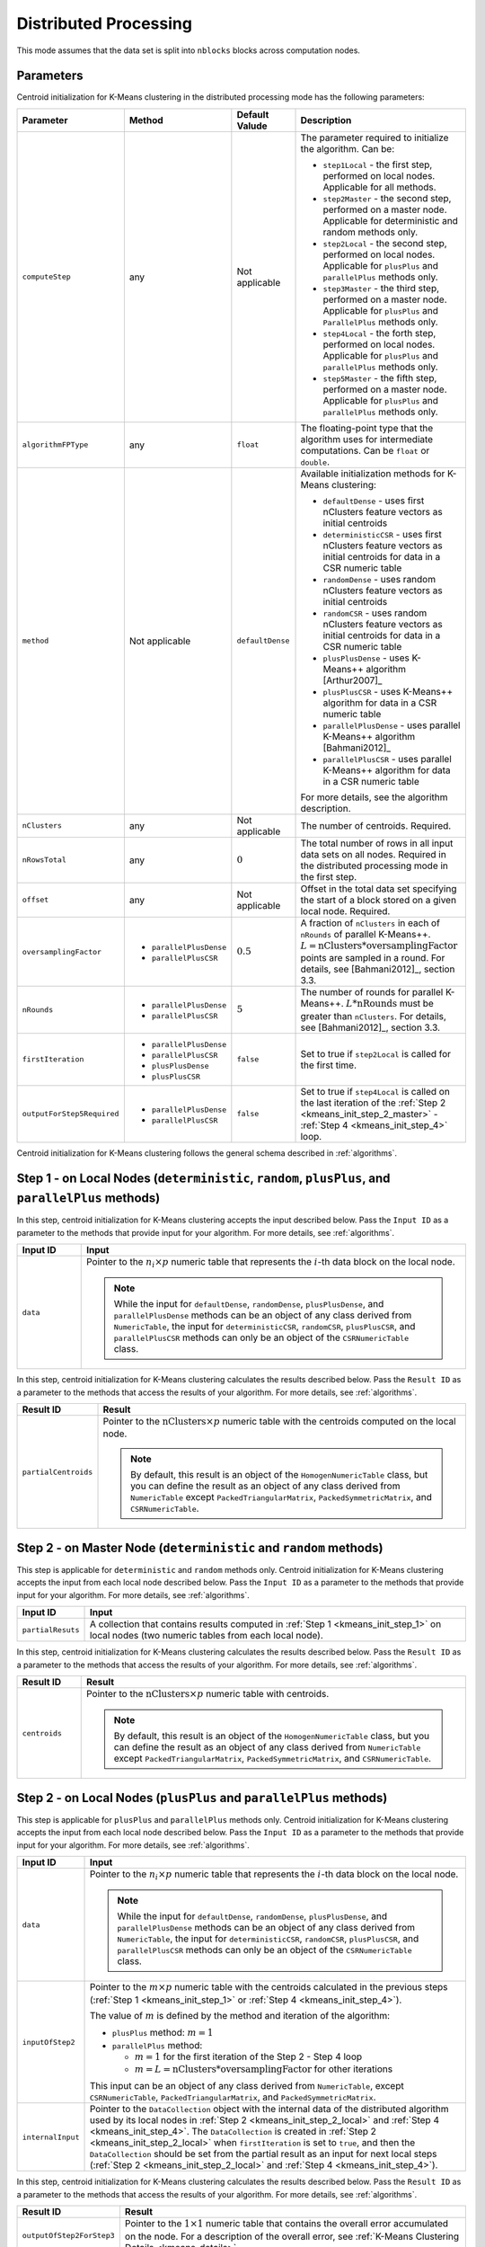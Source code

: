 .. ******************************************************************************
.. * Copyright 2020-2021 Intel Corporation
.. *
.. * Licensed under the Apache License, Version 2.0 (the "License");
.. * you may not use this file except in compliance with the License.
.. * You may obtain a copy of the License at
.. *
.. *     http://www.apache.org/licenses/LICENSE-2.0
.. *
.. * Unless required by applicable law or agreed to in writing, software
.. * distributed under the License is distributed on an "AS IS" BASIS,
.. * WITHOUT WARRANTIES OR CONDITIONS OF ANY KIND, either express or implied.
.. * See the License for the specific language governing permissions and
.. * limitations under the License.
.. *******************************************************************************/

Distributed Processing
**********************

This mode assumes that the data set is split into ``nblocks`` blocks across computation nodes.

Parameters
++++++++++

Centroid initialization for K-Means clustering in the distributed processing mode has the following parameters:

.. list-table::
   :widths: 10 10 10 30
   :header-rows: 1

   * - Parameter
     - Method
     - Default Valude
     - Description
   * - ``computeStep``
     - any
     - Not applicable
     - The parameter required to initialize the algorithm. Can be:

       - ``step1Local`` - the first step, performed on local nodes. Applicable for all methods.
       - ``step2Master`` - the second step, performed on a master node. Applicable for deterministic and random methods only.
       - ``step2Local`` - the second step, performed on local nodes. Applicable for ``plusPlus`` and ``parallelPlus`` methods only.
       - ``step3Master`` - the third step, performed on a master node. Applicable for ``plusPlus`` and ``ParallelPlus`` methods only.
       - ``step4Local`` - the forth step, performed on local nodes. Applicable for ``plusPlus`` and ``parallelPlus`` methods only.
       - ``step5Master`` - the fifth step, performed on a master node. Applicable for ``plusPlus`` and ``parallelPlus`` methods only.
   * - ``algorithmFPType``
     - any
     - ``float``
     - The floating-point type that the algorithm uses for intermediate computations. Can be ``float`` or ``double``.
   * - ``method``
     - Not applicable
     - ``defaultDense``
     - Available initialization methods for K-Means clustering:

       - ``defaultDense`` - uses first nClusters feature vectors as initial centroids
       - ``deterministicCSR`` - uses first nClusters feature vectors as initial centroids for data in a CSR numeric table
       - ``randomDense`` - uses random nClusters feature vectors as initial centroids
       - ``randomCSR`` - uses random nClusters feature vectors as initial centroids for data in a CSR numeric table
       - ``plusPlusDense`` - uses K-Means++ algorithm [Arthur2007]_
       - ``plusPlusCSR`` - uses K-Means++ algorithm for data in a CSR numeric table
       - ``parallelPlusDense`` - uses parallel K-Means++ algorithm [Bahmani2012]_
       - ``parallelPlusCSR`` - uses parallel K-Means++ algorithm for data in a CSR numeric table

       For more details, see the algorithm description.
   * - ``nClusters``
     - any
     - Not applicable
     - The number of centroids. Required.
   * - ``nRowsTotal``
     - any
     - :math:`0`
     - The total number of rows in all input data sets on all nodes. Required in the distributed processing mode in the first step.
   * - ``offset``
     - any
     - Not applicable
     - Offset in the total data set specifying the start of a block stored on a given local node. Required.
   * - ``oversamplingFactor``
     -
       * ``parallelPlusDense``
       * ``parallelPlusCSR``
     - :math:`0.5`
     - A fraction of ``nClusters`` in each of ``nRounds`` of parallel K-Means++. 
       :math:`L = \mathrm{nClusters}*\mathrm{oversamplingFactor}` points are sampled in a round.
       For details, see [Bahmani2012]_, section 3.3.
   * - ``nRounds``
     -
       * ``parallelPlusDense``
       * ``parallelPlusCSR``
     - :math:`5`
     - The number of rounds for parallel K-Means++. :math:`L * \mathrm{nRounds}` must be greater than ``nClusters``.
       For details, see [Bahmani2012]_, section 3.3.
   * - ``firstIteration``
     -
       * ``parallelPlusDense``
       * ``parallelPlusCSR``
       * ``plusPlusDense``
       * ``plusPlusCSR``
     - ``false``
     - Set to true if ``step2Local`` is called for the first time.
   * - ``outputForStep5Required``
     -
       * ``parallelPlusDense``
       * ``parallelPlusCSR``
     - ``false``
     - Set to true if ``step4Local`` is called on the last iteration of the
       :ref:`Step 2 <kmeans_init_step_2_master>` - :ref:`Step 4 <kmeans_init_step_4>` loop.

Centroid initialization for K-Means clustering follows the general schema described in :ref:`algorithms`.

.. tabs::

    .. tab:: ``plusPlus`` methods

        .. figure:: images/kmeans-distributed-init-plusPlus-methods.png

    .. tab:: ``parrallelPlus`` methods

        .. figure:: images/kmeans-distributed-init-parallelPlus-methods.png

.. _kmeans_init_step_1:

Step 1 - on Local Nodes (``deterministic``, ``random``, ``plusPlus``, and ``parallelPlus`` methods)
+++++++++++++++++++++++++++++++++++++++++++++++++++++++++++++++++++++++++++++++++++++++++++++++++++

.. tabs::

    .. tab:: ``plusPlus`` methods

        .. figure:: images/kmeans-distributed-init-step-1-plusPlus-methods.png

    .. tab:: ``parrallelPlus`` methods

        .. figure:: images/kmeans-distributed-init-step-1-parallelPlus-methods.png

In this step, centroid initialization for K-Means clustering accepts the input described below.
Pass the ``Input ID`` as a parameter to the methods that provide input for your algorithm.
For more details, see :ref:`algorithms`.

.. list-table::
   :header-rows: 1
   :widths: 10 60
   :align: left

   * - Input ID
     - Input
   * - ``data``
     - Pointer to the :math:`n_i \times p` numeric table that represents the :math:`i`-th data block on the local node.
       
       .. note::

          While the input for ``defaultDense``, ``randomDense``, ``plusPlusDense``, and ``parallelPlusDense`` methods
          can be an object of any class derived from ``NumericTable``,
          the input for ``deterministicCSR``, ``randomCSR``, ``plusPlusCSR``, and ``parallelPlusCSR`` methods
          can only be an object of the ``CSRNumericTable`` class.

In this step, centroid initialization for K-Means clustering calculates the results described below.
Pass the ``Result ID`` as a parameter to the methods that access the results of your algorithm.
For more details, see :ref:`algorithms`.

.. list-table::
   :header-rows: 1
   :widths: 10 60
   :align: left

   * - Result ID
     - Result
   * - ``partialCentroids``
     - Pointer to the :math:`\mathrm{nClusters} \times p` numeric table with the centroids computed on the local node.
       
       .. note::
          
          By default, this result is an object of the ``HomogenNumericTable`` class,
          but you can define the result as an object of any class derived from ``NumericTable``
          except ``PackedTriangularMatrix``, ``PackedSymmetricMatrix``, and ``CSRNumericTable``.

.. _kmeans_init_step_2_master:

Step 2 - on Master Node (``deterministic`` and ``random`` methods)
++++++++++++++++++++++++++++++++++++++++++++++++++++++++++++++++++

This step is applicable for ``deterministic`` and ``random`` methods only.
Centroid initialization for K-Means clustering accepts the input from each local node described below. 
Pass the ``Input ID`` as a parameter to the methods that provide input for your algorithm. 
For more details, see :ref:`algorithms`.

.. list-table::
   :header-rows: 1
   :widths: 10 60
   :align: left

   * - Input ID
     - Input
   * - ``partialResuts``
     - A collection that contains results computed in :ref:`Step 1 <kmeans_init_step_1>`
       on local nodes (two numeric tables from each local node).

In this step, centroid initialization for K-Means clustering calculates the results described below.
Pass the ``Result ID`` as a parameter to the methods that access the results of your algorithm.
For more details, see :ref:`algorithms`.

.. list-table::
   :header-rows: 1
   :widths: 10 60
   :align: left

   * - Result ID
     - Result
   * - ``centroids``
     - Pointer to the :math:`\mathrm{nClusters} \times p` numeric table with centroids. 

       .. note::
          
          By default, this result is an object of the ``HomogenNumericTable`` class,
          but you can define the result as an object of any class derived from ``NumericTable``
          except ``PackedTriangularMatrix``, ``PackedSymmetricMatrix``, and ``CSRNumericTable``.

.. _kmeans_init_step_2_local:

Step 2 - on Local Nodes (``plusPlus`` and ``parallelPlus`` methods)
+++++++++++++++++++++++++++++++++++++++++++++++++++++++++++++++++++

.. tabs::

    .. tab:: ``plusPlus`` methods

        .. figure:: images/kmeans-distributed-init-step-2-plusPlus-methods.png

    .. tab:: ``parrallelPlus`` methods

        .. figure:: images/kmeans-distributed-init-step-2-parallelPlus-methods.png

This step is applicable for ``plusPlus`` and ``parallelPlus`` methods only.
Centroid initialization for K-Means clustering accepts the input from each local node described below.
Pass the ``Input ID`` as a parameter to the methods that provide input for your algorithm.
For more details, see :ref:`algorithms`.

.. list-table::
   :header-rows: 1
   :widths: 10 60
   :align: left

   * - Input ID
     - Input
   * - ``data``
     - Pointer to the :math:`n_i \times p` numeric table that represents the :math:`i`-th data block on the local node. 

       .. note::

          While the input for ``defaultDense``, ``randomDense``, ``plusPlusDense``, and ``parallelPlusDense`` methods
          can be an object of any class derived from ``NumericTable``,
          the input for ``deterministicCSR``, ``randomCSR``, ``plusPlusCSR``, and ``parallelPlusCSR`` methods
          can only be an object of the ``CSRNumericTable`` class.

   * - ``inputOfStep2``
     - Pointer to the :math:`m \times p` numeric table with the centroids calculated in the previous steps
       (:ref:`Step 1 <kmeans_init_step_1>` or :ref:`Step 4 <kmeans_init_step_4>`).
       
       The value of :math:`m` is defined by the method and iteration of the algorithm:
       
       - ``plusPlus`` method: :math:`m = 1`
       - ``parallelPlus`` method:
       
         - :math:`m = 1` for the first iteration of the Step 2 - Step 4 loop
         - :math:`m = L = \mathrm{nClusters} * \mathrm{oversamplingFactor}` for other iterations

       This input can be an object of any class derived from ``NumericTable``,
       except ``CSRNumericTable``, ``PackedTriangularMatrix``, and ``PackedSymmetricMatrix``.

   * - ``internalInput``
     - Pointer to the ``DataCollection`` object with the internal data of the distributed algorithm
       used by its local nodes in :ref:`Step 2 <kmeans_init_step_2_local>` and :ref:`Step 4 <kmeans_init_step_4>`. 
       The ``DataCollection`` is created in :ref:`Step 2 <kmeans_init_step_2_local>` when ``firstIteration`` is set to ``true``,
       and then the ``DataCollection`` should be set from the partial result as an input for next local steps
       (:ref:`Step 2 <kmeans_init_step_2_local>` and :ref:`Step 4 <kmeans_init_step_4>`).

In this step, centroid initialization for K-Means clustering calculates the results described below.
Pass the ``Result ID`` as a parameter to the methods that access the results of your algorithm.
For more details, see :ref:`algorithms`.

.. list-table::
   :header-rows: 1
   :widths: 10 60
   :align: left

   * - Result ID
     - Result
   * - ``outputOfStep2ForStep3``
     - Pointer to the :math:`1 \times 1` numeric table that contains the overall error accumulated on the node.
       For a description of the overall error, see :ref:`K-Means Clustering Details <kmeans_details>`.
   * - ``outputOfStep2ForStep5``
     - Applicable for ``parallelPlus`` methods only and calculated when ``outputForStep5Required`` is set to ``true``.
       Pointer to the :math:`1 \times m` numeric table with the ratings of centroid candidates computed on the previous steps
       and :math:`m = \mathrm{oversamplingFactor} * \mathrm{nClusters} * \mathrm{nRounds} + 1`.
       For a description of ratings, see :ref:`K-Means Clustering Details <kmeans_details>`.

.. note:: 

    By default, these results are objects of the ``HomogenNumericTable`` class,
    but you can define the result as an object of any class derived from ``NumericTable``
    except ``PackedTriangularMatrix``, ``PackedSymmetricMatrix``, and ``CSRNumericTable``.

.. _kmeans_init_step_3:

Step 3 - on Master Node (``plusPlus`` and ``parallelPlus`` methods)
+++++++++++++++++++++++++++++++++++++++++++++++++++++++++++++++++++

.. tabs::

    .. tab:: ``plusPlus`` methods

        .. figure:: images/kmeans-distributed-init-step-3-plusPlus-methods.png

    .. tab:: ``parrallelPlus`` methods

        .. figure:: images/kmeans-distributed-init-step-3-parallelPlus-methods.png

This step is applicable for plusPlus and parallelPlus methods only.
Centroid initialization for K-Means clustering accepts the input from each local node described below.
Pass the ``Input ID`` as a parameter to the methods that provide input for your algorithm.
For more details, see :ref:`algorithms`.

.. list-table::
   :header-rows: 1
   :widths: 10 60
   :align: left

   * - Input ID
     - Input
   * - ``inputOfStep3FromStep2``
     - A key-value data collection that maps parts of the accumulated error to the local nodes:
       :math:`i`-th element of this collection is a numeric table that contains overall error accumulated on the :math:`i`-th node.

In this step, centroid initialization for K-Means clustering calculates the results described below.
Pass the ``Result ID`` as a parameter to the methods that access the results of your algorithm.
For more details, see :ref:`algorithms`.

.. list-table::
   :header-rows: 1
   :widths: 10 60
   :align: left

   * - Result ID
     - Result
   * - ``outputOfStep3ForStep4``
     - A key-value data collection that maps the input from :ref:`Step 4 <kmeans_init_step_4>` to local nodes:
       :math:`i`-th element of this collection is a numeric table that contains the input from
       :ref:`Step 4 <kmeans_init_step_4>` on the i-th node.

       Note that :ref:`Step 3 <kmeans_init_step_3>` may produce no input for :ref:`Step 4 <kmeans_init_step_4>` on some local nodes,
       which means the collection may not contain the :math:`i`-th node entry.
       The single element of this numeric table :math:`v \leq \Phi_X(C)`, where the overall error :math:`\Phi_X(C)` calculated on the node.
       For a description of the overall error, see :ref:`K-Means Clustering Details <kmeans_details>`.

       This value defines the probability to sample a new centroid on the :math:`i`-th node.
   * - ``outputOfStep3ForStep5``
     - Applicable for parallelPlus methods only. Pointer to the service data to be used in :ref:`Step 5 <kmeans_init_step_5>`.

.. _kmeans_init_step_4:

Step 4 - on Local Nodes (``plusPlus`` and ``parallelPlus`` methods)
+++++++++++++++++++++++++++++++++++++++++++++++++++++++++++++++++++

.. tabs::

    .. tab:: ``plusPlus`` methods

        .. figure:: images/kmeans-distributed-init-step-4-plusPlus-methods.png

    .. tab:: ``parrallelPlus`` methods

        .. figure:: images/kmeans-distributed-init-step-4-parallelPlus-methods.png

This step is applicable for plusPlus and parallelPlus methods only.
Centroid initialization for K-Means clustering accepts the input from each local node described below.
Pass the ``Input ID`` as a parameter to the methods that provide input for your algorithm.
For more details, see :ref:`algorithms`.

.. list-table::
   :header-rows: 1
   :widths: 10 60
   :align: left

   * - Input ID
     - Input
   * - ``data``
     - Pointer to the :math:`n_i \times p` numeric table that represents the :math:`i`-th data block on the local node.
       
       .. note::

          While the input for ``defaultDense``, ``randomDense``, ``plusPlusDense``, and ``parallelPlusDense`` methods
          can be an object of any class derived from ``NumericTable``,
          the input for ``deterministicCSR``, ``randomCSR``, ``plusPlusCSR``, and ``parallelPlusCSR`` methods
          can only be an object of the ``CSRNumericTable`` class.

   * - ``inputOfStep4FromStep3``
     - Pointer to the :math:`l \times m` numeric table with the values calculated in :ref:`Step 3 <kmeans_init_step_3>`.
       
       The value of :math:`m` is defined by the method of the algorithm:
       
       - ``plusPlus`` method: :math:`m = 1`
       - ``parallelPlus`` method: :math:`m \leq L`, :math:`L = \mathrm{nClusters} * \mathrm{oversamplingFactor}`
      
       This input can be an object of any class derived from ``NumericTable``,
       except ``CSRNumericTable``, ``PackedTriangularMatrix``, and ``PackedSymmetricMatrix``.

   * - ``internalInput``
     - Pointer to the ``DataCollection`` object with the internal data of the distributed algorithm
       used by its local nodes in :ref:`Step 2 <kmeans_init_step_2_local>` and :ref:`Step 4 <kmeans_init_step_4>`.
       The ``DataCollection`` is created in :ref:`Step 2 <kmeans_init_step_2_local>` when ``firstIteration`` is set to ``true``,
       and then the ``DataCollection`` should be set from the partial result as the input for next local steps
       (:ref:`Step 2 <kmeans_init_step_2_local>` and :ref:`Step 4 <kmeans_init_step_4>`).

In this step, centroid initialization for K-Means clustering calculates the results described below.
Pass the ``Result ID`` as a parameter to the methods that access the results of your algorithm.
For more details, see :ref:`algorithms`.

.. list-table::
   :header-rows: 1
   :widths: 10 60
   :align: left

   * - Result ID
     - Result
   * - ``outputOfStep4``
     - Pointer to the :math:`m \times p` numeric table that contains centroids computed on this local node,
       where :math:`m` equals to the one in ``inputOfStep4FromStep3``.
     
       .. note::
       
          By default, this result is an object of the ``HomogenNumericTable`` class,
          but you can define the result as an object of any class derived from ``NumericTable``
          except ``CSRNumericTable``, ``PackedTriangularMatrix``, and ``PackedSymmetricMatrix``.

.. _kmeans_init_step_5:

Step 5 - on Master Node (``parallelPlus`` methods)
++++++++++++++++++++++++++++++++++++++++++++++++++

.. figure:: images/kmeans-distributed-init-step-5-parallelPlus-methods.png
    :width: 1000

This step is applicable for parallelPlus methods only.
Centroid initialization for K-Means clustering accepts the input from each local node described below.
Pass the ``Input ID`` as a parameter to the methods that provide input for your algorithm.
For more details, see :ref:`algorithms`.

.. list-table::
   :header-rows: 1
   :widths: 10 60
   :align: left

   * - Input ID
     - Input
   * - inputCentroids
     - A data collection with the centroids calculated in :ref:`Step 1 <kmeans_init_step_1>` or :ref:`Step 4 <kmeans_init_step_4>`.
       Each item in the collection is the pointer to :math:`m \times p` numeric table,
       where the value of :math:`m` is defined by the method and the iteration of the algorithm:

       ``parallelPlus`` method:
       
       - :math:`m = 1` for the data added as the output of :ref:`Step 1 <kmeans_init_step_1>`
       - :math:`m \leq L`, :math:`L = \mathrm{nClusters} * \mathrm{oversamplingFactor}`
         for the data added as the output of :ref:`Step 4 <kmeans_init_step_4>`
       
       Each numeric table can be an object of any class derived from ``NumericTable``,
       except ``CSRNumericTable``, ``PackedTriangularMatrix``, and ``PackedSymmetricMatrix``.

   * - ``inputOfStep5FromStep2``
     - A data collection with the items calculated in :ref:`Step 2 <kmeans_init_step_2_local>` on local nodes.
       For a detailed definition, see ``outputOfStep2ForStep5`` above.
   * - ``inputOfStep5FromStep3``
     - Pointer to the service data generated as the output of :ref:`Step 3 <kmeans_init_step_3>` on master node.
       For a detailed definition, see ``outputOfStep3ForStep5`` above.

In this step, centroid initialization for K-Means clustering calculates the results described below.
Pass the ``Result ID`` as a parameter to the methods that access the results of your algorithm.
For more details, see :ref:`algorithms`.

.. list-table::
   :header-rows: 1
   :widths: 10 60
   :align: left

   * - Result ID
     - Result
   * - ``centroids``
     - Pointer to the :math:`\mathrm{nClusters} \times p` numeric table with centroids. 

       .. note::
          
          By default, this result is an object of the ``HomogenNumericTable`` class,
          but you can define the result as an object of any class derived from ``NumericTable``
          except ``PackedTriangularMatrix``, ``PackedSymmetricMatrix``, and ``CSRNumericTable``.

